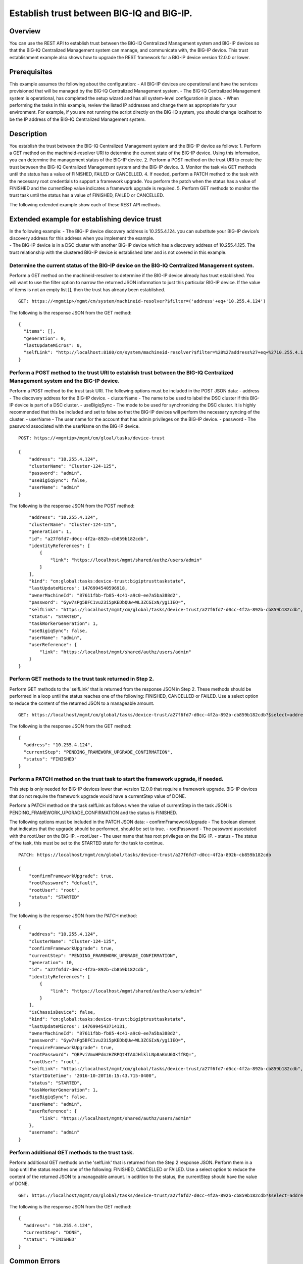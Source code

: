 Establish trust between BIG-IQ and BIG-IP.
------------------------------------------

Overview
~~~~~~~~

You can use the REST API to establish trust between the BIG-IQ
Centralized Management system and BIG-IP devices so that the BIG-IQ
Centralized Management system can manage, and communicate with, the
BIG-IP device. This trust establishment example also shows how to
upgrade the REST framework for a BIG-IP device version 12.0.0 or lower.

Prerequisites
~~~~~~~~~~~~~

This example assumes the following about the configuration: - All BIG-IP
devices are operational and have the services provisioned that will be
managed by the BIG-IQ Centralized Management system. - The BIG-IQ
Centralized Management system is operational, has completed the setup
wizard and has all system-level configuration in place. - When
performing the tasks in this example, review the listed IP addresses and
change them as appropriate for your environment. For example, if you are
not running the script directly on the BIG-IQ system, you should change
localhost to be the IP address of the BIG-IQ Centralized Management
system.

Description
~~~~~~~~~~~

You establish the trust between the BIG-IQ Centralized Management system
and the BIG-IP device as follows: 1. Perform a GET method on the
machineid-resolver URI to determine the current state of the BIG-IP
device. Using this information, you can determine the management status
of the BIG-IP device. 2. Perform a POST method on the trust URI to
create the trust between the BIG-IQ Centralized Management system and
the BIG-IP device. 3. Monitor the task via GET methods until the status
has a value of FINISHED, FAILED or CANCELLED. 4. If needed, perform a
PATCH method to the task with the necessary root credentials to support
a framework upgrade. You perform the patch when the status has a value
of FINISHED and the currentStep value indicates a framework upgrade is
required. 5. Perform GET methods to monitor the trust task until the
status has a value of FINISHED, FAILED or CANCELLED.

The following extended example show each of these REST API methods.

Extended example for establishing device trust
~~~~~~~~~~~~~~~~~~~~~~~~~~~~~~~~~~~~~~~~~~~~~~

| In the following example: - The BIG-IP device discovery address is
  10.255.4.124. you can substitute your BIG-IP device’s discovery
  address for this address when you implement the example.
| - The BIG-IP device is in a DSC cluster with another BIG-IP device
  which has a discovery address of 10.255.4.125. The trust relationship
  with the clustered BIG-IP device is established later and is not
  covered in this example.

Determine the current status of the BIG-IP device on the BIG-IQ Centralized Management system.
^^^^^^^^^^^^^^^^^^^^^^^^^^^^^^^^^^^^^^^^^^^^^^^^^^^^^^^^^^^^^^^^^^^^^^^^^^^^^^^^^^^^^^^^^^^^^^^^^

Perform a GET method on the machineid-resolver to determine if the
BIG-IP device already has trust established. You will want to use the
filter option to narrow the returned JSON information to just this
particular BIG-IP device. If the value of items is not an empty list [],
then the trust has already been established.

::

    GET: https://<mgmtip>/mgmt/cm/system/machineid-resolver?$filter=('address'+eq+'10.255.4.124')

The following is the response JSON from the GET method:

::

    {
      "items": [],
      "generation": 0,
      "lastUpdateMicros": 0,
      "selfLink": "http://localhost:8100/cm/system/machineid-resolver?$filter=%28%27address%27+eq+%2710.255.4.124%27%29"
    }

Perform a POST method to the trust URI to establish trust between the BIG-IQ Centralized Management system and the BIG-IP device.
^^^^^^^^^^^^^^^^^^^^^^^^^^^^^^^^^^^^^^^^^^^^^^^^^^^^^^^^^^^^^^^^^^^^^^^^^^^^^^^^^^^^^^^^^^^^^^^^^^^^^^^^^^^^^^^^^^^^^^^^^^^^^^^^^^^^

Perform a POST method to the trust task URI. The following options must
be included in the POST JSON data: - address - The discovery address for
the BIG-IP device. - clusterName - The name to be used to label the DSC
cluster if this BIG-IP device is part of a DSC cluster. - useBigiqSync -
The mode to be used for synchronizing the DSC cluster. It is highly
recommended that this be included and set to false so that the BIG-IP
devices will perform the necessary syncing of the cluster. - userName -
The user name for the account that has admin privileges on the BIG-IP
device. - password - The password associated with the userName on the
BIG-IP device.

::

    POST: https://<mgmtip>/mgmt/cm/gloal/tasks/device-trust

    {
        "address": "10.255.4.124",
        "clusterName": "Cluster-124-125",
        "password": "admin",
        "useBigiqSync": false,
        "userName": "admin"
    }

The following is the response JSON from the POST method:

::

        "address": "10.255.4.124",
        "clusterName": "Cluster-124-125",
        "generation": 1,
        "id": "a27f6fd7-d0cc-4f2a-892b-cb859b182cdb",
        "identityReferences": [
            {
                "link": "https://localhost/mgmt/shared/authz/users/admin"
            }
        ],
        "kind": "cm:global:tasks:device-trust:bigiptrusttaskstate",
        "lastUpdateMicros": 1476994540596918,
        "ownerMachineId": "87611fbb-fb85-4c41-a9c0-ee7a5ba388d2",
        "password": "Gyw7sPg5BFC1vu23i5pKEDbQUw+WL3ZCGIxN/yg1IEQ=",
        "selfLink": "https://localhost/mgmt/cm/global/tasks/device-trust/a27f6fd7-d0cc-4f2a-892b-cb859b182cdb",
        "status": "STARTED",
        "taskWorkerGeneration": 1,
        "useBigiqSync": false,
        "userName": "admin",
        "userReference": {
            "link": "https://localhost/mgmt/shared/authz/users/admin"
        }
    }

Perform GET methods to the trust task returned in Step 2.
^^^^^^^^^^^^^^^^^^^^^^^^^^^^^^^^^^^^^^^^^^^^^^^^^^^^^^^^^^^^

Perform GET methods to the 'selfLink' that is returned from the response
JSON in Step 2. These methods should be performed in a loop until the
status reaches one of the following: FINISHED, CANCELLED or FAILED. Use
a select option to reduce the content of the returned JSON to a
manageable amount.

::

    GET: https://localhost/mgmt/cm/global/tasks/device-trust/a27f6fd7-d0cc-4f2a-892b-cb859b182cdb?$select=address,status,currentStep

The following is the response JSON from the GET method:

::

    {
      "address": "10.255.4.124",
      "currentStep": "PENDING_FRAMEWORK_UPGRADE_CONFIRMATION",
      "status": "FINISHED"
    }

Perform a PATCH method on the trust task to start the framework upgrade, if needed.
^^^^^^^^^^^^^^^^^^^^^^^^^^^^^^^^^^^^^^^^^^^^^^^^^^^^^^^^^^^^^^^^^^^^^^^^^^^^^^^^^^^^^^

This step is only needed for BIG-IP devices lower than version 12.0.0
that require a framework upgrade. BIG-IP devices that do not require the
framework upgrade would have a currentStep value of DONE.

Perform a PATCH method on the task selfLink as follows when the value of
currentStep in the task JSON is
PENDING\_FRAMEWORK\_UPGRADE\_CONFIRMATION and the status is FINISHED.

The following options must be included in the PATCH JSON data: -
confirmFrameworkUpgrade - The boolean element that indicates that the
upgrade should be performed, should be set to true. - rootPassword - The
password associated with the rootUser on the BIG-IP. - rootUser - The
user name that has root privileges on the BIG-IP. - status - The status
of the task, this must be set to the STARTED state for the task to
continue.

::

    PATCH: https://localhost/mgmt/cm/global/tasks/device-trust/a27f6fd7-d0cc-4f2a-892b-cb859b182cdb

    {
        "confirmFrameworkUpgrade": true,
        "rootPassword": "default",
        "rootUser": "root",
        "status": "STARTED"
    }

The following is the response JSON from the PATCH method:

::

    {
        "address": "10.255.4.124",
        "clusterName": "Cluster-124-125",
        "confirmFrameworkUpgrade": true,
        "currentStep": "PENDING_FRAMEWORK_UPGRADE_CONFIRMATION",
        "generation": 10,
        "id": "a27f6fd7-d0cc-4f2a-892b-cb859b182cdb",
        "identityReferences": [
            {
                "link": "https://localhost/mgmt/shared/authz/users/admin"
            }
        ],
        "isChassisDevice": false,
        "kind": "cm:global:tasks:device-trust:bigiptrusttaskstate",
        "lastUpdateMicros": 1476994543714131,
        "ownerMachineId": "87611fbb-fb85-4c41-a9c0-ee7a5ba388d2",
        "password": "Gyw7sPg5BFC1vu23i5pKEDbQUw+WL3ZCGIxN/yg1IEQ=",
        "requireFrameworkUpgrade": true,
        "rootPassword": "QBPviVmuHPdmzHZRPQt4TAUJHlklLNp0aKnU6OkffRQ=",
        "rootUser": "root",
        "selfLink": "https://localhost/mgmt/cm/global/tasks/device-trust/a27f6fd7-d0cc-4f2a-892b-cb859b182cdb",
        "startDateTime": "2016-10-20T16:15:43.715-0400",
        "status": "STARTED",
        "taskWorkerGeneration": 1,
        "useBigiqSync": false,
        "userName": "admin",
        "userReference": {
            "link": "https://localhost/mgmt/shared/authz/users/admin"
        },
        "username": "admin"
    }

Perform additional GET methods to the trust task.
^^^^^^^^^^^^^^^^^^^^^^^^^^^^^^^^^^^^^^^^^^^^^^^^^^^^

Perform additional GET methods on the 'selfLink' that is returned from
the Step 2 response JSON. Perform them in a loop until the status
reaches one of the following: FINISHED, CANCELLED or FAILED. Use a
select option to reduce the content of the returned JSON to a manageable
amount. In addition to the status, the currentStep should have the value
of DONE.

::

    GET: https://localhost/mgmt/cm/global/tasks/device-trust/a27f6fd7-d0cc-4f2a-892b-cb859b182cdb?$select=address,status,currentStep

The following is the response JSON from the GET method:

::

    {
      "address": "10.255.4.124",
      "currentStep": "DONE",
      "status": "FINISHED"
    }

Common Errors
~~~~~~~~~~~~~

On a failure condition, review the BIG-IQ Centralized Management Devices
user interface to determine the details of the failure. However, some
error information can be determined from the REST API response JSON as
shown in the following errors.

Error generated when an incorrect URI is sent in the REST request.
^^^^^^^^^^^^^^^^^^^^^^^^^^^^^^^^^^^^^^^^^^^^^^^^^^^^^^^^^^^^^^^^^^

::

    {
      "code": 404,
      "message": "Public URI path not registered",
      "referer": "192.168.101.130",
      "restOperationId": 19541801,
      "errorStack": [
        "com.f5.rest.common.RestWorkerUriNotFoundException: Public URI path not registered",
        "at com.f5.rest.workers.ForwarderPassThroughWorker.cloneAndForwardRequest(ForwarderPassThroughWorker.java:250)",
        "at com.f5.rest.workers.ForwarderPassThroughWorker.onForward(ForwarderPassThroughWorker.java:106)",
        "at com.f5.rest.workers.ForwarderPassThroughWorker.onQuery(ForwarderPassThroughWorker.java:409)",
        "at com.f5.rest.common.RestWorker.callDerivedRestMethod(RestWorker.java:1071)",
        "at com.f5.rest.common.RestWorker.callRestMethodHandler(RestWorker.java:1040)",
        "at com.f5.rest.common.RestServer.processQueuedRequests(RestServer.java:1467)",
        "at com.f5.rest.common.RestServer.access$000(RestServer.java:53)",
        "at com.f5.rest.common.RestServer$1.run(RestServer.java:333)",
        "at java.util.concurrent.Executors$RunnableAdapter.call(Executors.java:471)",
        "at java.util.concurrent.FutureTask.run(FutureTask.java:262)",
        "at java.util.concurrent.ScheduledThreadPoolExecutor$ScheduledFutureTask.access$201(ScheduledThreadPoolExecutor.java:178)",
        "at java.util.concurrent.ScheduledThreadPoolExecutor$ScheduledFutureTask.run(ScheduledThreadPoolExecutor.java:292)",
        "at java.util.concurrent.ThreadPoolExecutor.runWorker(ThreadPoolExecutor.java:1145)",
        "at java.util.concurrent.ThreadPoolExecutor$Worker.run(ThreadPoolExecutor.java:615)",
        "at java.lang.Thread.run(Thread.java:745)\n"
      ],
      "kind": ":resterrorresponse"
    }

POST response to the trust URI with bad authentication for admin user credentials.
^^^^^^^^^^^^^^^^^^^^^^^^^^^^^^^^^^^^^^^^^^^^^^^^^^^^^^^^^^^^^^^^^^^^^^^^^^^^^^^^^^

::

           {
                "address": "10.145.192.4",
                "clusterName": "Cluster-124-125",
                "currentStep": "CHECK_BIGIP_AVAILABLE",
                "endDateTime": "2016-10-21T12:30:47.867-0400",
                "errorMessage": "Failed to connect to 10.145.192.4, check credentials: Unauthorized(401)",
                "generation": 7.0,
                "id": "225dfd23-f6a3-476a-aa20-a022e3104f9d",
                "identityReferences": [
                    {
                        "link": "https://localhost/mgmt/shared/authz/users/admin"
                    }
                ],
                "kind": "cm:global:tasks:device-trust:bigiptrusttaskstate",
                "lastUpdateMicros": 1477067447917160.0,
                "ownerMachineId": "87611fbb-fb85-4c41-a9c0-ee7a5ba388d2",
                "password": "fxbJ6VMgFG+zmvc3sHNrOtP8S63zO/cV82Umoa10BXk=",
                "selfLink": "https://localhost/mgmt/cm/global/tasks/device-trust/225dfd23-f6a3-476a-aa20-a022e3104f9d",
                "startDateTime": "2016-10-21T12:30:46.147-0400",
                "status": "FAILED",
                "useBigiqSync": false,
                "userName": "admin",
                "userReference": {
                    "link": "https://localhost/mgmt/shared/authz/users/admin"
                },
                "username": "admin"
            }

PATCH response to the trust URI with bad authentication for root user credentials used by framework upgrade.
^^^^^^^^^^^^^^^^^^^^^^^^^^^^^^^^^^^^^^^^^^^^^^^^^^^^^^^^^^^^^^^^^^^^^^^^^^^^^^^^^^^^^^^^^^^^^^^^^^^^^^^^^^^^

::

            {
                "address": "10.145.192.3",
                "clusterName": "Cluster-124-125",
                "confirmFrameworkUpgrade": true,
                "currentStep": "FAILED",
                "endDateTime": "2016-10-21T12:49:24.234-0400",
                "errorMessage": "could not upgrade REST framework: Authentication failed",
                "generation": 13.0,
                "id": "e9e28cb8-b79e-4a61-945a-a6a169b2069b",
                "identityReferences": [
                    {
                        "link": "https://localhost/mgmt/shared/authz/users/admin"
                    }
                ],
                "isChassisDevice": false,
                "kind": "cm:global:tasks:device-trust:bigiptrusttaskstate",
                "lastUpdateMicros": 1477068564284693.0,
                "machineId": "9f320100-2177-42e0-8a46-2e33cd3366da",
                "ownerMachineId": "87611fbb-fb85-4c41-a9c0-ee7a5ba388d2",
                "password": "S6UaoDf+sOjWxCx78p4IHwxd3/Ro+45FkZ4R47XwK/I=",
                "requireFrameworkUpgrade": true,
                "requireRootCredential": true,
                "rootPassword": "P6toc0D6WpqESiOYbDqAZAlVn98n9ekoMN//DGIxukI=",
                "rootUser": "root",
                "selfLink": "https://localhost/mgmt/cm/global/tasks/device-trust/e9e28cb8-b79e-4a61-945a-a6a169b2069b",
                "startDateTime": "2016-10-21T12:49:03.071-0400",
                "status": "FAILED",
                "useBigiqSync": false,
                "userName": "admin",
                "userReference": {
                    "link": "https://localhost/mgmt/shared/authz/users/admin"
                },
                "username": "admin"
            }

API references
~~~~~~~~~~~~~~~
.. Api reference - Device Trust:: ApiReferences/device-trust.rst
